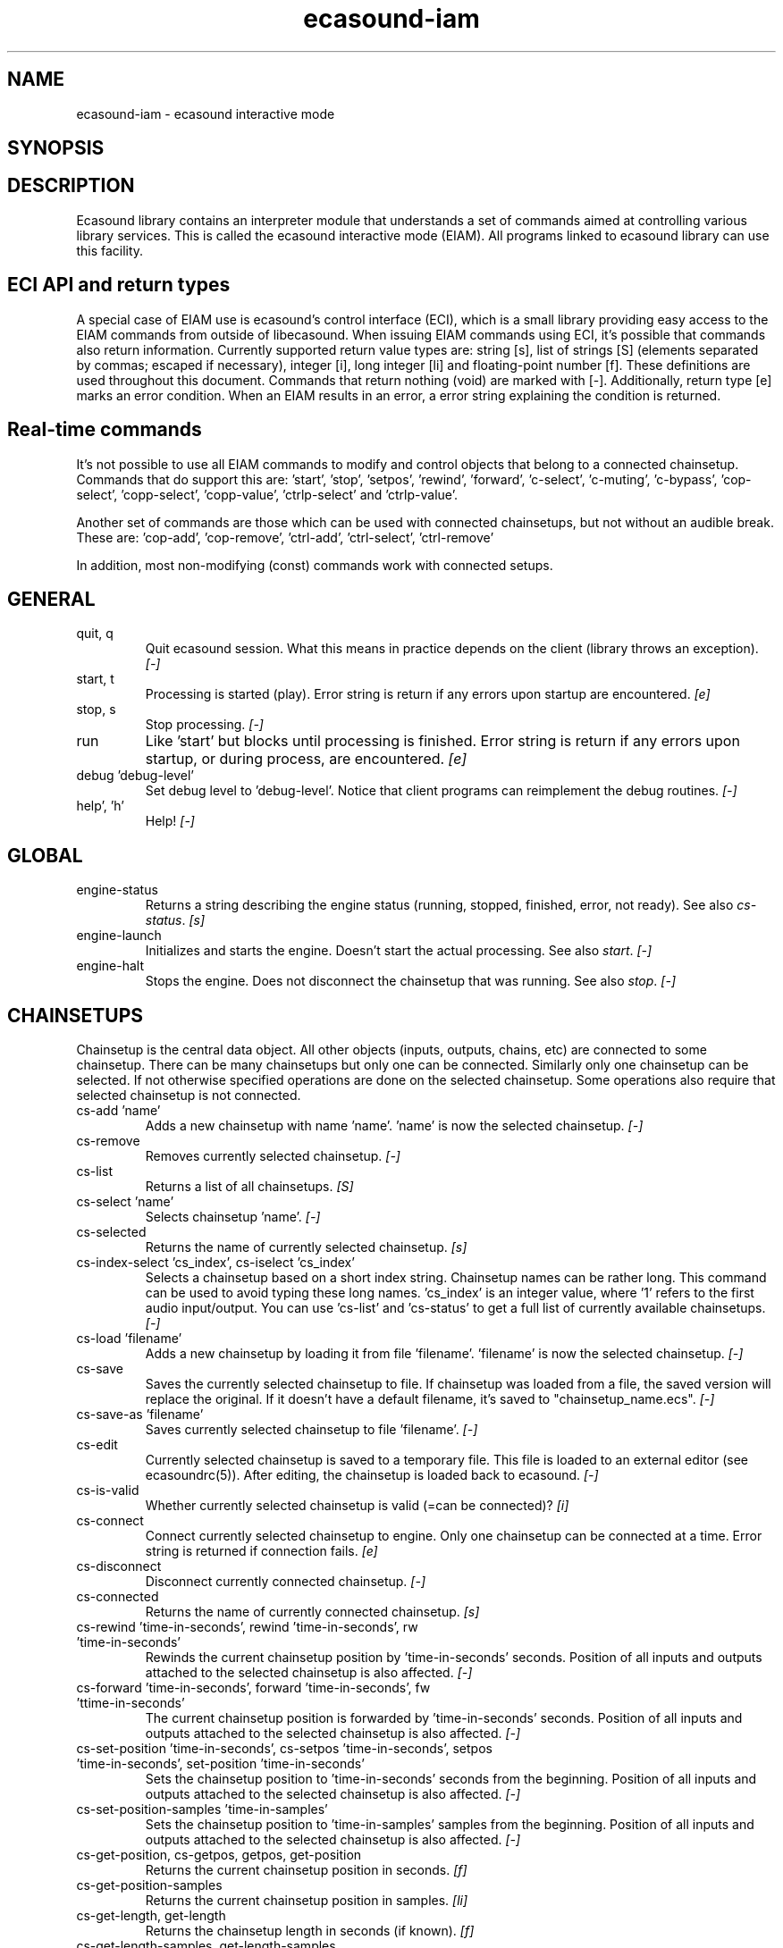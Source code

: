 .TH "ecasound-iam" "1" "06\&.12\&.2006" "" "Multimedia software" 
.PP 
.SH "NAME" 
ecasound-iam \- ecasound interactive mode
.SH "SYNOPSIS" 
.PP 
.SH "DESCRIPTION" 
.PP 
Ecasound library contains an interpreter module that understands 
a set of commands aimed at controlling various library services\&. 
This is called the ecasound interactive mode (EIAM)\&. All programs 
linked to ecasound library can use this facility\&.
.PP 
.SH "ECI API and return types" 
A special case of EIAM use is ecasound\&'s control interface (ECI), 
which is a small library providing easy access to the EIAM 
commands from outside of libecasound\&. When issuing EIAM commands using 
ECI, it\&'s possible that commands also return information\&. Currently
supported return value types are: string [s], list of strings [S] 
(elements separated by commas; escaped if necessary), integer [i], 
long integer [li] and floating-point number [f]\&. These definitions are 
used throughout this document\&. Commands that return nothing (void) are 
marked with [-]\&. Additionally, return type [e] marks an error condition\&. 
When an EIAM results in an error, a error string explaining the 
condition is returned\&.
.PP 
.SH "Real-time commands" 
It\&'s not possible to use all EIAM commands to modify and control 
objects that belong to a connected chainsetup\&. Commands that
do support this are: \&'start\&', \&'stop\&', \&'setpos\&', \&'rewind\&', \&'forward\&',
\&'c-select\&', \&'c-muting\&', \&'c-bypass\&', \&'cop-select\&', \&'copp-select\&',
\&'copp-value\&', \&'ctrlp-select\&' and \&'ctrlp-value\&'\&.
.PP 
Another set of commands are those which can be used with connected
chainsetups, but not without an audible break\&. These are: \&'cop-add\&', 
\&'cop-remove\&', \&'ctrl-add\&', \&'ctrl-select\&', \&'ctrl-remove\&'
.PP 
In addition, most non-modifying (const) commands work with 
connected setups\&.
.PP 
.SH "GENERAL" 
.IP "quit, q" 
Quit ecasound session\&. What this means in practice depends on the 
client (library throws an exception)\&. \fI[-]\fP
.IP 
.IP "start, t" 
Processing is started (play)\&. Error string is return if any errors upon 
startup are encountered\&. \fI[e]\fP
.IP 
.IP "stop, s" 
Stop processing\&. \fI[-]\fP
.IP 
.IP "run" 
Like \&'start\&' but blocks until processing is finished\&. Error string
is return if any errors upon startup, or during process, are 
encountered\&. \fI[e]\fP
.IP 
.IP "debug \&'debug-level\&'" 
Set debug level to \&'debug-level\&'\&. Notice that client programs can
reimplement the debug routines\&. \fI[-]\fP
.PP 
.IP "help\&', \&'h\&'" 
Help! \fI[-]\fP
.PP 
.IP 
.SH "GLOBAL" 
.IP 
.PP 
.IP "engine-status" 
Returns a string describing the engine status (running, stopped,
finished, error, not ready)\&. See also \fIcs-status\fP\&. \fI[s]\fP
.PP 
.IP "engine-launch" 
Initializes and starts the engine\&. Doesn\&'t start the actual
processing\&. See also \fIstart\fP\&. \fI[-]\fP
.PP 
.IP "engine-halt" 
Stops the engine\&. Does not disconnect the chainsetup that 
was running\&. See also \fIstop\fP\&. \fI[-]\fP
.PP 
.IP 
.SH "CHAINSETUPS" 
Chainsetup is the central data object\&. All other objects (inputs,
outputs, chains, etc) are connected to some chainsetup\&. There can be 
many chainsetups but only one can be connected\&. Similarly only
one chainsetup can be selected\&. If not otherwise specified operations 
are done on the selected chainsetup\&. Some operations also require
that selected chainsetup is not connected\&.
.IP 
.IP "cs-add \&'name\&'" 
Adds a new chainsetup with name \&'name\&'\&. \&'name\&' is now 
the selected chainsetup\&. \fI[-]\fP
.PP 
.IP "cs-remove" 
Removes currently selected chainsetup\&. \fI[-]\fP
.PP 
.IP "cs-list" 
Returns a list of all chainsetups\&. \fI[S]\fP
.PP 
.IP "cs-select \&'name\&'" 
Selects chainsetup \&'name\&'\&. \fI[-]\fP
.PP 
.IP "cs-selected" 
Returns the name of currently selected chainsetup\&. \fI[s]\fP
.PP 
.IP "cs-index-select \&'cs_index\&', cs-iselect \&'cs_index\&'" 
Selects a chainsetup based on a short index string\&. Chainsetup names
can be rather long\&. This command can be used to avoid typing
these long names\&. \&'cs_index\&' is an integer value, where \&'1\&' refers to 
the first audio input/output\&. You can use \&'cs-list\&' and \&'cs-status\&' 
to get a full list of currently available chainsetups\&. \fI[-]\fP
.PP 
.IP "cs-load \&'filename\&'" 
Adds a new chainsetup by loading it from file \&'filename\&'\&. 
\&'filename\&' is now the selected chainsetup\&. \fI[-]\fP
.PP 
.IP "cs-save" 
Saves the currently selected chainsetup to file\&. If chainsetup was loaded
from a file, the saved version will replace the original\&. If it doesn\&'t 
have a default filename, it\&'s saved to "chainsetup_name\&.ecs"\&. \fI[-]\fP
.PP 
.IP "cs-save-as \&'filename\&'" 
Saves currently selected chainsetup to file \&'filename\&'\&. \fI[-]\fP
.PP 
.IP "cs-edit" 
Currently selected chainsetup is saved to a temporary file\&. This
file is loaded to an external editor (see ecasoundrc(5))\&. After
editing, the chainsetup is loaded back to ecasound\&. \fI[-]\fP
.PP 
.IP "cs-is-valid" 
Whether currently selected chainsetup is valid (=can be connected)? \fI[i]\fP
.PP 
.IP "cs-connect" 
Connect currently selected chainsetup to engine\&. Only one chainsetup
can be connected at a time\&. Error string is returned if connection 
fails\&. \fI[e]\fP
.PP 
.IP "cs-disconnect" 
Disconnect currently connected chainsetup\&. \fI[-]\fP
.PP 
.IP "cs-connected" 
Returns the name of currently connected chainsetup\&. \fI[s]\fP
.PP 
.IP "cs-rewind \&'time-in-seconds\&', rewind \&'time-in-seconds\&', rw \&'time-in-seconds\&'" 
Rewinds the current chainsetup position by \&'time-in-seconds\&' seconds\&.
Position of all inputs and outputs attached to the selected chainsetup
is also affected\&. \fI[-]\fP
.PP 
.IP "cs-forward \&'time-in-seconds\&', forward \&'time-in-seconds\&', fw \&'ttime-in-seconds\&'" 
The current chainsetup position is forwarded by \&'time-in-seconds\&'
seconds\&. Position of all inputs and outputs attached to the selected chainsetup
is also affected\&. \fI[-]\fP
.PP 
.IP "cs-set-position \&'time-in-seconds\&', cs-setpos \&'time-in-seconds\&', setpos \&'time-in-seconds\&', set-position \&'time-in-seconds\&'" 
Sets the chainsetup position to \&'time-in-seconds\&' seconds from the 
beginning\&. Position of all inputs and outputs attached to the selected 
chainsetup is also affected\&. \fI[-]\fP
.PP 
.IP "cs-set-position-samples \&'time-in-samples\&'" 
Sets the chainsetup position to \&'time-in-samples\&' samples from the 
beginning\&. Position of all inputs and outputs attached to the selected 
chainsetup is also affected\&. \fI[-]\fP
.PP 
.IP "cs-get-position, cs-getpos, getpos, get-position" 
Returns the current chainsetup position in seconds\&. \fI[f]\fP
.PP 
.IP "cs-get-position-samples" 
Returns the current chainsetup position in samples\&. \fI[li]\fP
.PP 
.IP "cs-get-length, get-length" 
Returns the chainsetup length in seconds (if known)\&. \fI[f]\fP
.PP 
.IP "cs-get-length-samples, get-length-samples" 
Returns the chainsetup length in samples (if known)\&. \fI[li]\fP
.PP 
.IP "cs-set-length \&'seconds\&'" 
Sets processing time in seconds (doesn\&'t have to be an integer value)\&. 
A special-case value of \&'-1\&' will set the chainsetup length 
according to the longest input object\&. \fI[-]\fP
.PP 
.IP "cs-set-length-samples \&'samples\&'" 
Sets processing time in samples\&. \fI[-]\fP
.PP 
.IP "cs-toggle-loop" 
Toggle looping\&. When processing is finished, engine will start 
again from the initial position\&. It\&'s not always possible to enable looping
(for instance all inputs and outputs have infinite length and
chainsetup length is not explicitly set with \&'cs-set-length\&')\&. \fI[-]\fP
.PP 
.IP "cs-set-param" 
Interpret general chainsetup parameters like for example
"-b" (buffersize), "-n" (name), etc\&. See ecasound(1) for 
more info\&. \fI[-]\fP
.PP 
.IP "cs-set-audio-format \&'bits,channels,sample_rate\&'" 
Set the default sample parameters for currently selected chainsetup\&. 
For example cd-quality audio would be "16,2,44100"\&. This does the
same as command-line argument "-f" (see ecasound(1))\&. \fI[-]\fP
.PP 
.IP "cs-status, status, st" 
Print status info about all chainsetups\&. \fI[s]\fP
.PP 
.IP "cs-option \&'-prefix:arg1,\&.\&.\&.,argN\&'" 
One powerful feature of the interactive-mode is that it
provides full access to ecasound\&'s command-line syntax\&. 
For instance, command "cs-option -efb:400,200" means that 
a bandpass filter is added to the currently selected 
chain, with initial parameters 400 (center frequency) 
and 200 (width in Hz)\&.
.PP 
Note! EIAM implicitly interprets all strings beginning 
with a \&'-\&' as "cs-option string"\&.
.IP 
.SH "CHAINS" 
Chain is a simple signal flow abstraction\&. Every chain has one input
and one output\&. All chain operators and their controllers are attached
to chains\&. Chains can be muted, unmuted and be bypassed\&. If not 
otherwise stated, all operations are done to currently selected
chainsetup\&.
.IP 
.IP "c-add \&'cname1,\&.\&.\&.,cnameN\&'" 
Adds a set of chains\&. Added chains are automatically selected\&. Note
that commas in chain names are not allowed\&. \fI[-]\fP
.PP 
.IP "c-remove" 
Removes selected chains\&. \fI[-]\fP
.PP 
.IP "c-list" 
Returns a list of all chains\&. \fI[S]\fP
.PP 
.IP "c-select \&'cname1,\&.\&.\&.,cnameN\&'" 
Selects chains\&. Other chains are automatically deselected\&. \fI[-]\fP
.PP 
.IP "c-index-select \&'index1,\&.\&.\&.,indexN\&', c-iselect \&'index1,\&.\&.\&.,indexN\&'" 
Selects a set of chains based on the list of indixes\&. Each index is
an integer value, where \&'1\&' refers to the first chain\&. You can use 
\&'c-list\&' and \&'c-status\&' to get a full list of currently available 
chains\&. \fI[-]\fP
.PP 
.IP "c-select-all" 
Selects all chains\&. \fI[-]\fP
.PP 
.IP "c-select-add \&'cname1,\&.\&.\&.,cnameN\&'" 
Selects more chains\&. \fI[-]\fP
.PP 
.IP "c-deselect \&'cname1,\&.\&.\&.,cnameN\&'" 
Deselects chains\&. \fI[-]\fP
.PP 
.IP "c-selected" 
Returns a list of selected chains\&. \fI[S]\fP
.PP 
.IP "c-clear" 
Clear selected chains by removing all chain operators and controllers\&.
Doesn\&'t change how chains are connected to inputs and outputs\&. \fI[-]\fP
.PP 
.IP "c-rename \&'new_name\&'" 
Renames the selected chain\&. When using this command, exactly one chain must
be selected\&. \fI[-]\fP
.PP 
.IP "c-muting" 
Toggle chain muting\&. When chain is muted, all data that goes through
is muted\&. \fI[-]\fP
.PP 
.IP "c-mute" 
Toggle chain muting\&. Note! Deprecated, use \fIc-muting\fP instead\&. \fI[-]\fP
.PP 
.IP "c-bypass" 
Toggle chain bypassing\&. When chain is bypassed, sample data is passed 
through untouched\&. \fI[-]\fP
.PP 
.IP "c-status, cs" 
Print status info about all chains\&. \fI[s]\fP
.PP 
.IP 
.SH "AUDIO INPUT/OUTPUT OBJECTS" 
If not otherwise stated, all operations are done to currently selected
object\&. All commands with \fIai-\fP prefix operate on audio inputs,
while commands with \fIao-\fP operate on outputs\&.
.IP 
.PP 
.IP "ai-add \&'input_format_string\&'" 
Adds a new input object\&. See ecasound(1) man page for more info about 
the argument format (\&'-i\&' option)\&. \fI[-]\fP
.PP 
.IP "ao-add \&'output_format_string\&'" 
Adds a new output object\&. See ecasound(1) man page for more info about 
the argument format (\&'-o\&' option)\&. If argument is omitted, 
a default output device is added (see ecasoundrc(5))\&. \fI[-]\fP
.PP 
.IP "ao-add-default" 
Adds the default output device (see ecasoundrc(5))\&. \fI[-]\fP
.PP 
.IP "ai-describe, ao-describe" 
Returns a Ecasound Option Syntax (EOS) compliant string
describing the input/output\&. See the Ecasound User\&'s Guide
for more information about EOS\&. This command was introduced in 
ecasound 2\&.4\&.4\&. \fI[s]\fP
.PP 
.IP "ai-select \&'aobject_name\&', ao-select \&'aobject_name\&'" 
Selects an audio object\&. \&'aobject_name\&' refers to the string
used when creating the object (see above)\&. Note, in the case
a chainsetup contains multiple inputs, or outputs, with 
identical namem \&'ai-select\&' and \&'ao-select\&' will select 
the first matching instance\&. In order to select a specific
instance, the \&'ai-iselect\&' and \&'ao-iselect\&' commands need to 
be used\&. \fI[-]\fP
.PP 
.IP "ai-index-select \&'aobject_index\&', ai-iselect \&'aobject_index\&', ao-index-select \&'aobject_index\&', ao-iselect \&'aobject_index\&'" 
Select some audio object based on a short index string\&. Especially file
names can be rather long\&. This command can be used to avoid typing
these long names when selecting audio objects\&. \&'aobject_index\&' is
an integer value, where \&'1\&' refers to the first audio input/output\&. 
You can use \&'ai-list\&' and \&'ao-list\&' to get a full list of currently
available inputs/outputs\&. \fI[-]\fP
.PP 
.IP "ai-selected, ao-selected" 
Returns the name of the currently selected audio object\&. \fI[s]\fP
.PP 
.IP "ai-attach, ao-attach" 
Attaches the currently selected audio object to all selected chains\&. \fI[-]\fP
.PP 
.IP "ai-remove, ao-remove" 
Removes the currently selected audio object from the chainsetup\&. \fI[-]\fP
.PP 
.IP "ai-forward \&'time_in_seconds\&', ai-fw \&'time_in_seconds\&', ao-forward \&'time_in_seconds\&', ao-fw \&'time_in_seconds\&'" 
Selected audio object is forwarded by \&'time-in-seconds\&' seconds\&. 
Time should be given as a floating point value (eg\&. 0\&.001 is the 
same as 1ms)\&. \fI[-]\fP
.PP 
.IP "ai-rewind \&'time_in_seconds\&', ai-rw \&'time_in_seconds\&', ao-rewind \&'time_in_seconds\&', ao-rw \&'time_in_seconds\&'" 
Selected audio object is rewinded by \&'time-in-seconds\&' seconds\&. 
Time should be given as a floating point value (eg\&. 0\&.001 is the 
same as 1ms)\&. \fI[-]\fP
.PP 
.IP "ai-setpos \&'time_in_seconds\&', ai-set-position \&'time_in_seconds\&', ao-setpos \&'time_in_seconds\&', ao-set-position \&'time_in_seconds\&'" 
Set audio object position to \&'time_in_seconds\&'\&. \fI[-]\fP
.PP 
.IP "ai-set-position-samples \&'time_in_samples\&', ao-set-position-samples \&'time_in_samples\&'" 
Set audio object position to \&'time_in_samples\&'\&. \fI[-]\fP
.PP 
.IP "ai-getpos, ai-get-position, ao-getpos, ao-get-position" 
Returns the audio object position in seconds\&. \fI[f]\fP
.PP 
.IP "ai-get-position-samples, ao-get-position-samples" 
Returns the audio object position in samples\&. \fI[li]\fP
.PP 
.IP "ai-get-length, ao-get-length" 
Returns the audio object length in seconds\&. \fI[f]\fP
.PP 
.IP "ai-get-length-samples, ao-get-length-samples" 
Returns the audio object length in samples\&. \fI[li]\fP
.PP 
.IP "ai-get-format, ao-get-format" 
Returns the audio format of the selected audio input/output as a
formatted string\&. See documentation for \&'-f\&' command-line option\&. \fI[s]\fP
.PP 
.IP "ai-wave-edit, ao-wave-edit" 
The currently selected audio object is loaded into an external
wave editor (see ecasoundrc(5))\&. \fI[-]\fP
.PP 
.IP "ai-list, ao-list" 
Returns a list of all input/output objects\&. \fI[S]\fP
.PP 
.IP "aio-register" 
Prints a list of registered audio object types\&. \fI[s]\fP
.PP 
.IP "aio-status" 
Audio object status (index strings, position, length, etc)\&. \fI[s]\fP
.PP 
.IP 
.SH "CHAIN OPERATORS" 
Chain operators are used to process and analyze sample data\&.
They are attached to chains\&. If not otherwise stated,
currently selected chainsetup and chain are used\&. Also, 
\&'chainop_id\&' and \&'param_id\&' are used to select chain operators 
and their parameters\&. First valid value for these parameters 
is 1\&.
.IP 
.IP "cop-add \&'cop_format_string\&'" 
Adds a new chain operator\&. Argument format is
"-<id_string>:par1,\&.\&.\&.,parN"\&. In addition to normal chain operators, 
this commmand can also be used to add effect presets and various 
plugins\&. Note; it is not possible to add operators to multiple
chains at once\&. In other words only one chain should be selected
when issuing \&'cop-add\&'\&. See ecasound(1) man page for more 
info\&. \fI[-]\fP
.PP 
.IP "cop-describe" 
Returns a Ecasound Option Syntax (EOS) compliant string
describing the chain operator\&. See the Ecasound User\&'s Guide
for more information about EOS\&. This command was introduced in 
ecasound 2\&.4\&.4\&. \fI[s]\fP
.PP 
.IP "cop-remove" 
Removes the selected chain operator\&. \fI[-]\fP
.PP 
.IP "cop-list" 
Returns a list of all chain operators attached to the currently
selected chain\&. \fI[S]\fP
.PP 
.IP "cop-select \&'param_id\&', cop-index-select \&'param_id\&', cop-iselect \&'param_id\&'" 
Selects a chain operator\&. \fI[-]\fP
.PP 
.IP "cop-selected" 
Returns the index number of currently selected chain operator\&. \fI[i]\fP
.PP 
.IP "cop-set \&'chainop_id, param_id, value\&'" 
Changes the value of a single chain operator parameter\&. Unlike other
chain operator commands, this can also be used during processing\&. \fI[-]\fP
.PP 
.IP "cop-status" 
Returns info about chain operator status\&. \fI[s]\fP
.PP 
.IP "copp-list" 
Returns a list of selected chain operator\&'s parameters\&. \fI[S]\fP
.PP 
.IP "copp-select \&'param_id\&', copp-index-select \&'param_id\&', copp-iselect \&'param_id\&'" 
Selects a chain operator parameter\&. \fI[-]\fP
.PP 
.IP "copp-selected" 
Returns the index number of currently selected chain operator parameter\&. \fI[i]\fP
.PP 
.IP "copp-set \&'value\&'" 
Sets the selected parameter value to \&'value\&'\&. \fI[-]\fP
.PP 
.IP "copp-get" 
Returns the selected parameter value\&. \fI[f]\fP
.PP 
.IP "cop-register" 
Prints a list of registered chain operators\&. \fI[s]\fP
.PP 
.IP "preset-register" 
Prints a list of registered effect presets\&. \fI[s]\fP
.PP 
.IP "ladspa-register" 
Prints a list of registered LADSPA plugins\&. \fI[s]\fP
.PP 
.IP 
.SH "CONTROLLERS" 
Controllers are used to control individual chain operator parameters\&.
They are attached to chains\&. If not otherwise stated, currently 
selected chainsetup and chains are used\&. 
.IP 
.IP "ctrl-add \&'copc_format_string\&'" 
Adds a new controller and attach it to currently selected chain 
operator\&. Argument format is "-<id_string>:<param_id>,<range_low>,
<range_high>,par1,\&.\&.\&.,parN"\&.  See ecasound(1) man page for more 
info\&. \fI[-]\fP
.IP 
.IP "ctrl-describe" 
Returns a Ecasound Option Syntax (EOS) compliant string
describing the controller\&. See the Ecasound User\&'s Guide
for more information about EOS\&. This command was introduced in 
ecasound 2\&.4\&.4\&. \fI[s]\fP
.IP 
.IP "ctrl-remove" 
Removes the selected controller\&. \fI[-]\fP
.IP 
.IP "ctrl-list" 
Returns a list of all controllers attached to the currently
selected chain\&. \fI[S]\fP
.IP 
.IP "ctrl-select \&'param_id\&', ctrl-index-select \&'param_id\&', ctrl-iselect \&'param_id\&'" 
Selects a controller\&. \fI[-]\fP
.IP 
.IP "ctrl-selected" 
Returns the index number of currently selected controller\&. \fI[i]\fP
.IP 
.IP "ctrl-status" 
Returns info about controller status\&. \fI[s]\fP
.IP 
.IP "ctrl-register" 
Prints a list of registered controllers\&. \fI[s]\fP
.IP 
.IP "ctrl-get-target" 
Returns the index number of the chain operator that is
connected to the selected controller\&. The returned index 
refers to the currently selected chain (see \&'cop-list\&')\&. \fI[i]\fP
.IP 
.IP "ctrlp-list" 
Returns a list of all controller parameters\&. This command was introduced in 
ecasound 2\&.4\&.2\&. \fI[S]\fP
.IP 
.IP "ctrlp-select" 
Selects a controller parameter\&. This command was introduced in 
ecasound 2\&.4\&.2\&. \fI[-]\fP
.IP 
.IP "ctrlp-selected" 
Returns the index number of currently selected controller parameter\&. This command 
was introduced in ecasound 2\&.4\&.2\&. \fI[i]\fP
.IP 
.IP "ctrlp-get" 
Returns the selected controller parameter value\&. This command was introduced in 
ecasound 2\&.4\&.2\&. \fI[f]\fP
.IP 
.IP "ctrlp-set" 
Sets the selected controller parameter value to \&'value\&'\&. This command was introduced in 
ecasound 2\&.4\&.2\&. \fI[-]\fP
.IP 
.IP 
.SH "INTERNAL COMMANDS" 
Internal commands are not directly aimed at normal use\&. They
are primarily meant for use in scripting and frontends\&.
.IP 
.IP "int-cmd-list" 
Returns a list of all registered EIAM commands\&. \fI[S]\fP
.IP 
.IP "int-log-history" 
Returns recent log messages sent by libecasound modules\&. This
is a good tool for debugging ECI/EIAM scripts and applications\&. This 
command was introduced in ecasound 2\&.4\&.0\&. \fI[s]\fP
.IP 
.IP "int-output-mode-wellformed" 
Select the well-format output format for log messages\&. \fI[-]\fP
.IP 
.IP "int-set-float-to-string-precision" 
Sets precision used in float to text conversions\&. Note that 
this can be used to control the precision of float return values 
for ECI commands\&. \fI[-]\fP
.IP 
.IP "int-set-log-history-length" 
Sets the log history length\&. Defaults to 0 items\&. 
This command was introduced in ecasound 2\&.4\&.0\&. \fI[-]\fP
.IP 
.IP "int-cmd-version-string" 
Returns EIAM parser version string\&. \fI[s]\fP
.IP 
.IP "int-cmd-version-lib-current" 
Returns EIAM library interface version (libtool)\&. \fI[i]\fP
.IP 
.IP "int-cmd-version-lib-revision" 
Returns EIAM library interface revision (libtool)\&. \fI[i]\fP
.IP 
.IP "int-cmd-version-lib-age" 
Returns EIAM library interface age (libtool)\&. \fI[i]\fP
.IP 
.IP 
.SH "OBJECT MAPS" 
Object maps are central repositories for commonly used object types\&.
By querying the maps, applications can get a list of all registered
object types and their properties\&. 
.IP 
.IP 
.IP "map-cop-list" 
Prints a list of registered chain operators using 
the format specified in section \fIOPERATOR DESCRIPTIONS\fP\&. \fI[s]\fP
.IP 
.IP "map-preset-list" 
Prints a list of registered effect presets using 
the format specified in section \fIOPERATOR DESCRIPTIONS\fP\&. \fI[s]\fP
.IP 
.IP "map-ladspa-list" 
Prints a list of registered LADSPA plugins using 
the format specified in section \fIOPERATOR DESCRIPTIONS\fP\&. \fI[s]\fP
.IP 
.IP "map-ladspa-id-list" 
Prints a list of registered LADSPA plugins using 
the format specified in section \fIOPERATOR DESCRIPTIONS\fP\&. 
Numerical LADPSA plugin identifiers are used\&. \fI[s]\fP
.IP 
.IP "map-ctrl-list" 
Prints a list of registered controllers using 
the format specified in section \fIOPERATOR DESCRIPTIONS\fP\&. \fI[s]\fP
.IP 
.IP 
.SH "DUMP COMMANDS" 
The following dump commands are not meant for normal use\&. 
Their primary purpose is to provide an easy way to get 
internal state information from libecasound\&. All dump
commands output a single line with syntax "key value"
to the selected output stream (defaults to stdout)\&. 
.IP 
.IP 
.IP "dump-target \&'filename\&'" 
Set target stream for dumping\&. \fI[-]\fP
.IP 
.IP "dump-status" 
Dumps engine status - \&'running\&', \&'stopped\&', \&'finished\&' or \&'notready\&'\&. \fI[-]\fP
.IP 
.IP "dump-position" 
Dumps the global position\&. Printed in seconds using a floating-point 
representation\&. \fI[-]\fP
.IP 
.IP "dump-length" 
Dumps the overall processing length\&. Printed in seconds using a floating-point 
representation\&. \fI[-]\fP
.IP 
.IP "dump-cs-status" 
Dumps status string for the currently selected chainsetup - \&'connected\&', 
\&'selected\&' or an empty string\&. \fI[-]\fP
.IP 
.IP "dump-c-selected" 
Dumps the name of currently selected chain\&. \fI[-]\fP
.IP 
.IP "dump-ai-selected" 
Dumps label of currently selected audio input\&. If no input is
selected, dumps an empty string\&. \fI[-]\fP
.IP 
.IP "dump-ai-position" 
Dumps position of currently selected audio inputs\&. Printed in
seconds, using a floating-point representation\&. \fI[-]\fP
.IP 
.IP "dump-ai-length" 
Dumps length of currently selected audio input\&. Printed in seconds,
using a floating-point representation\&. \fI[-]\fP
.IP 
.IP "dump-ai-open-state" 
Dumps audio input state info\&. Either \&'open\&' or \&'closed\&'\&. \fI[-]\fP
.IP 
.IP "dump-ao-selected" 
Dumps label of currently selected audio output\&. If no output is
selected, dumps an empty string\&. \fI[-]\fP
.IP 
.IP "dump-ao-position" 
Dumps position of currently selected audio outputs\&. Printed in
seconds, using a floating-point representation\&. \fI[-]\fP
.IP 
.IP "dump-ao-length" 
Dumps length of currently selected audio output\&. Printed in seconds,
using a floating-point representation\&. \fI[-]\fP
.IP 
.IP "dump-ao-open-state" 
Dumps audio output state info\&. Either \&'open\&' or \&'closed\&'\&. \fI[-]\fP
.IP 
.IP "dump-cop-value \&'chainop,param\&'" 
Dumps chain operator parameter value\&. \&'chainop\&' and \&'param\&' are 
operator and parameter index values (1\&.\&.\&.n)\&. \fI[-]\fP
.IP 
.IP 
.SH "OPERATOR DESCRIPTIONS" 
.IP 
The \fImap-xxx-list\fP commands return a string containing all registered
objects of the given type \fIxxx\fP\&. Each line of the output describes
one registered type\&. The used syntax is:
.IP 
\&'keyword,name,description,num_of_params,par1_def,par2_def,\&.\&.\&.\&'
.IP 
\fIparX_def\fP describes one object parameter\&. This definition
is present for all parameters of the described object type\&.
The used syntax is:
.IP 
\&'name,description,defaultvalue,upper_bound_flag,upper_bound,
lower_bound_flag,lower_bound,toggled_flag,integer_flag,
logarithmic_flag,output_flag\&'
.IP 
For exact descriptions of these fields, please see
the header file emph(ecasound/libecasound/eca-operator\&.h)\&.
.IP 
.SH "SEE ALSO" 
.IP 
ecasound(1), ecatools (1), ecasoundrc(5)
.IP 
.SH "AUTHOR" 
.IP 
Kai Vehmanen, <kvehmanen -at- eca -dot- cx>
